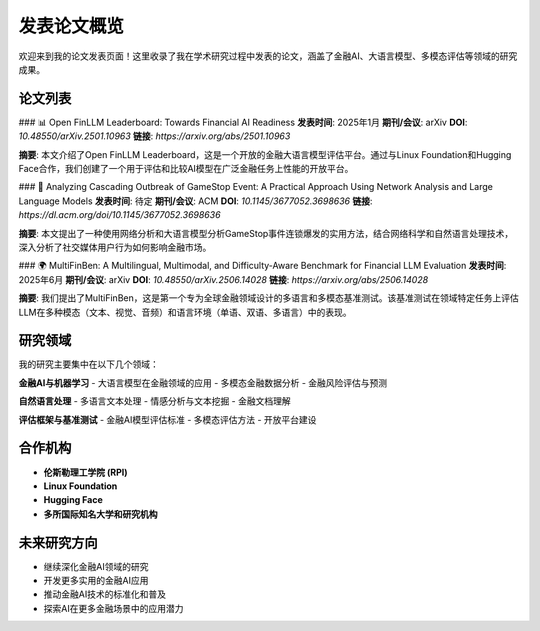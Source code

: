 发表论文概览
============

欢迎来到我的论文发表页面！这里收录了我在学术研究过程中发表的论文，涵盖了金融AI、大语言模型、多模态评估等领域的研究成果。

论文列表
--------

### 📊 Open FinLLM Leaderboard: Towards Financial AI Readiness
**发表时间**: 2025年1月  
**期刊/会议**: arXiv  
**DOI**: `10.48550/arXiv.2501.10963`  
**链接**: `https://arxiv.org/abs/2501.10963`  

**摘要**: 本文介绍了Open FinLLM Leaderboard，这是一个开放的金融大语言模型评估平台。通过与Linux Foundation和Hugging Face合作，我们创建了一个用于评估和比较AI模型在广泛金融任务上性能的开放平台。

### 🔬 Analyzing Cascading Outbreak of GameStop Event: A Practical Approach Using Network Analysis and Large Language Models
**发表时间**: 待定  
**期刊/会议**: ACM  
**DOI**: `10.1145/3677052.3698636`  
**链接**: `https://dl.acm.org/doi/10.1145/3677052.3698636`  

**摘要**: 本文提出了一种使用网络分析和大语言模型分析GameStop事件连锁爆发的实用方法，结合网络科学和自然语言处理技术，深入分析了社交媒体用户行为如何影响金融市场。

### 🌍 MultiFinBen: A Multilingual, Multimodal, and Difficulty-Aware Benchmark for Financial LLM Evaluation
**发表时间**: 2025年6月  
**期刊/会议**: arXiv  
**DOI**: `10.48550/arXiv.2506.14028`  
**链接**: `https://arxiv.org/abs/2506.14028`  

**摘要**: 我们提出了MultiFinBen，这是第一个专为全球金融领域设计的多语言和多模态基准测试。该基准测试在领域特定任务上评估LLM在多种模态（文本、视觉、音频）和语言环境（单语、双语、多语言）中的表现。

研究领域
--------

我的研究主要集中在以下几个领域：

**金融AI与机器学习**
- 大语言模型在金融领域的应用
- 多模态金融数据分析
- 金融风险评估与预测

**自然语言处理**
- 多语言文本处理
- 情感分析与文本挖掘
- 金融文档理解

**评估框架与基准测试**
- 金融AI模型评估标准
- 多模态评估方法
- 开放平台建设

合作机构
--------

- **伦斯勒理工学院 (RPI)**
- **Linux Foundation**
- **Hugging Face**
- **多所国际知名大学和研究机构**

未来研究方向
------------

- 继续深化金融AI领域的研究
- 开发更多实用的金融AI应用
- 推动金融AI技术的标准化和普及
- 探索AI在更多金融场景中的应用潜力 